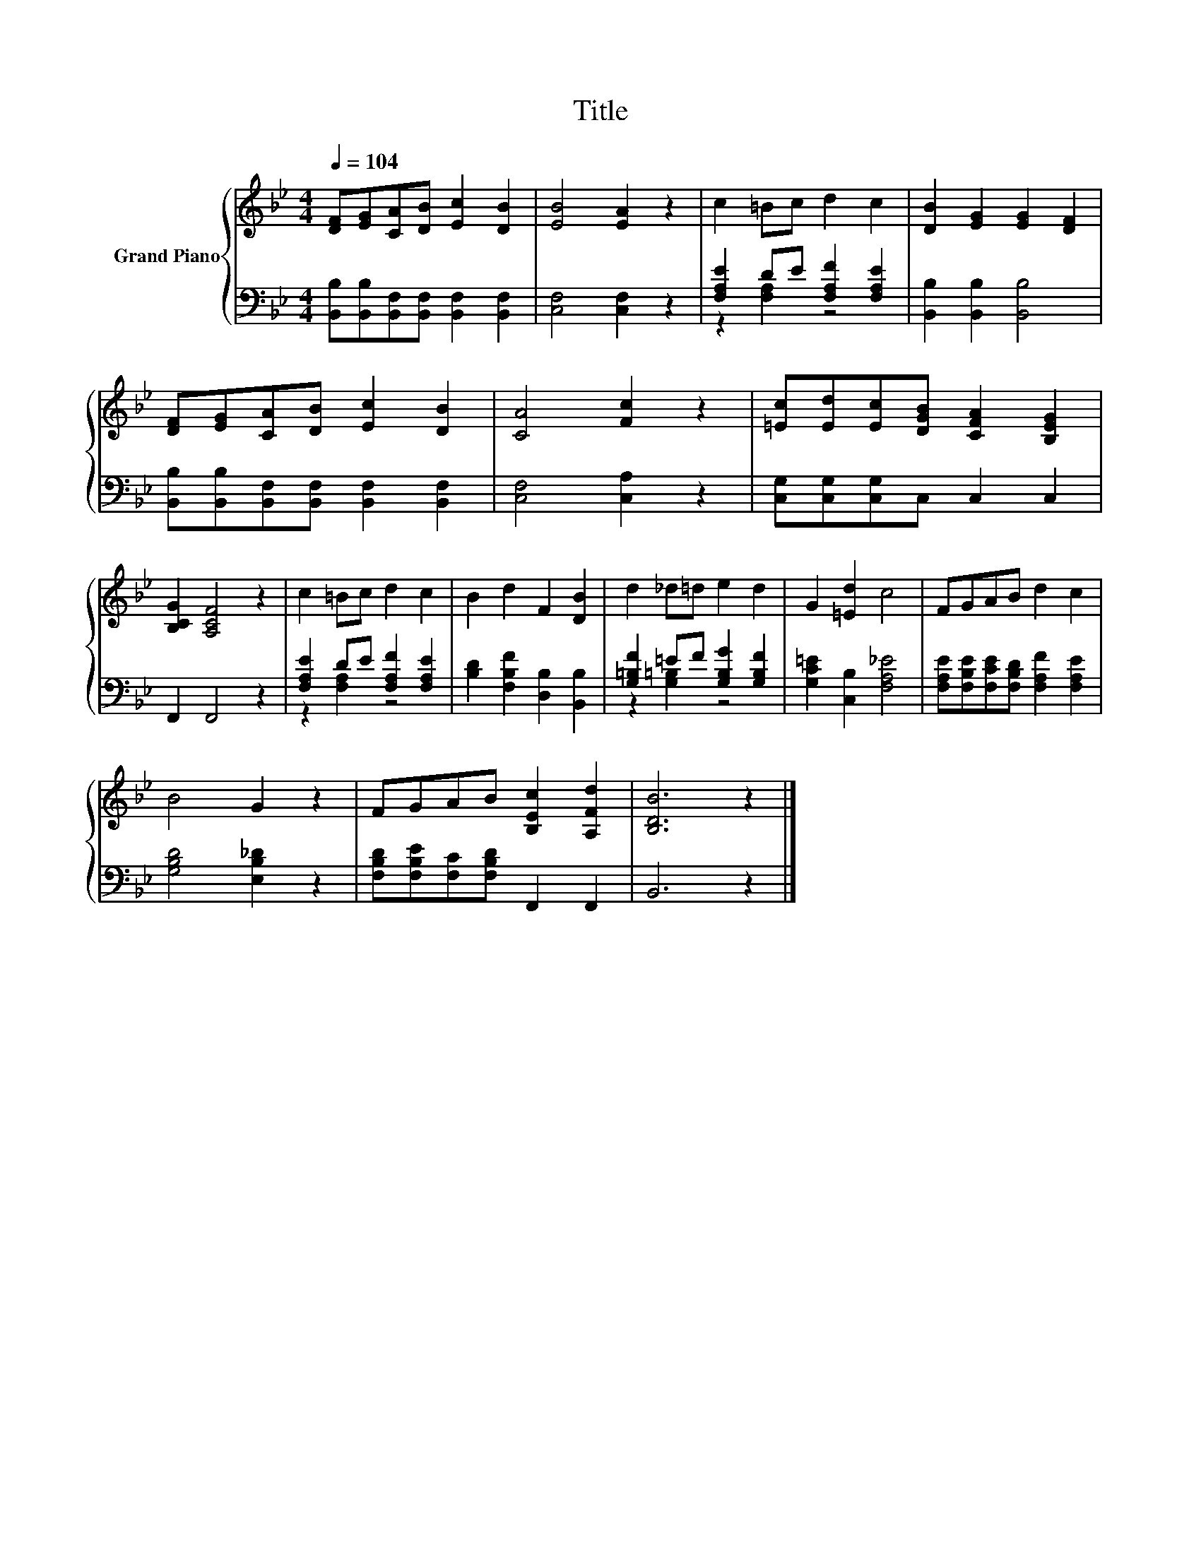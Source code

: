X:1
T:Title
%%score { 1 | ( 2 3 ) }
L:1/8
Q:1/4=104
M:4/4
K:Bb
V:1 treble nm="Grand Piano"
V:2 bass 
V:3 bass 
V:1
 [DF][EG][CA][DB] [Ec]2 [DB]2 | [EB]4 [EA]2 z2 | c2 =Bc d2 c2 | [DB]2 [EG]2 [EG]2 [DF]2 | %4
 [DF][EG][CA][DB] [Ec]2 [DB]2 | [CA]4 [Fc]2 z2 | [=Ec][Ed][Ec][DGB] [CFA]2 [B,EG]2 | %7
 [B,CG]2 [A,CF]4 z2 | c2 =Bc d2 c2 | B2 d2 F2 [DB]2 | d2 _d=d e2 d2 | G2 [=Ed]2 c4 | FGAB d2 c2 | %13
 B4 G2 z2 | FGAB [B,Ec]2 [A,Fd]2 | [B,DB]6 z2 |] %16
V:2
 [B,,B,][B,,B,][B,,F,][B,,F,] [B,,F,]2 [B,,F,]2 | [C,F,]4 [C,F,]2 z2 | %2
 [F,A,E]2 DE [F,A,F]2 [F,A,E]2 | [B,,B,]2 [B,,B,]2 [B,,B,]4 | %4
 [B,,B,][B,,B,][B,,F,][B,,F,] [B,,F,]2 [B,,F,]2 | [C,F,]4 [C,A,]2 z2 | %6
 [C,G,][C,G,][C,G,]C, C,2 C,2 | F,,2 F,,4 z2 | [F,A,E]2 DE [F,A,F]2 [F,A,E]2 | %9
 [B,D]2 [F,B,F]2 [D,B,]2 [B,,B,]2 | [G,=B,F]2 =EF [G,B,G]2 [G,B,F]2 | [G,C=E]2 [C,B,]2 [F,A,_E]4 | %12
 [F,A,E][F,B,E][F,CE][F,B,D] [F,A,F]2 [F,A,E]2 | [G,B,D]4 [E,B,_D]2 z2 | %14
 [F,B,D][F,B,E][F,C][F,B,D] F,,2 F,,2 | B,,6 z2 |] %16
V:3
 x8 | x8 | z2 [F,A,]2 z4 | x8 | x8 | x8 | x8 | x8 | z2 [F,A,]2 z4 | x8 | z2 [G,=B,]2 z4 | x8 | x8 | %13
 x8 | x8 | x8 |] %16

